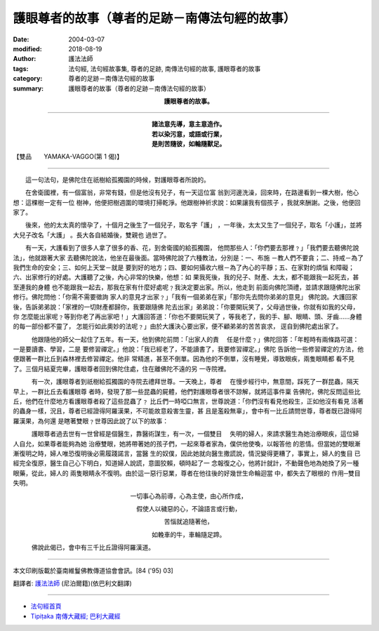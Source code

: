 護眼尊者的故事（尊者的足跡－南傳法句經的故事）
================================================

:date: 2004-03-07
:modified: 2018-08-19
:author: 護法法師
:tags: 法句經, 法句經故事集, 尊者的足跡, 南傳法句經的故事, 護眼尊者的故事
:category: 尊者的足跡－南傳法句經的故事
:summary: 護眼尊者的故事（尊者的足跡－南傳法句經的故事）


.. container:: align-center

  **護眼尊者的故事。**

----

.. container:: align-center

  | **諸法意先導，意主意造作。**
  | **若以染污意，或語或行業，**
  | **是則苦隨彼，如輪隨獸足。**

【雙品　　YAMAKA-VAGGO(第 1 偈)】

----

　　這一句法句，是佛陀住在祇樹給孤獨園的時候，對護眼尊者所說的。

　　在舍衛國裡，有一個富翁，非常有錢，但是他沒有兒子，有一天這位富 翁到河邊洗澡，回來時，在路邊看到一棵大樹，他心想：這棵樹一定有一位 樹神，他便把樹週圍的環境打掃乾淨。他跟樹神祈求說：如果讓我有個孩子 ，我就來酬謝。之後，他便回家了。

　　後來，他的太太真的懷孕了，十個月之後生了一個兒子，取名字「護」 ，一年後，太太又生了一個兒子，取名「小護」，並將大兒子改名「大護」 。長大各自結婚後，雙親也 過世了。

　　有一天，大護看到了很多人拿了很多的香、花，到舍衛國的給孤獨園， 他問那些人：「你們要去那裡﹖」「我們要去聽佛陀說法」，他就跟著大家 去聽佛陀說法，他坐在最後面。當時佛陀說了六種教法，分別是：一、布施 －教人們不要貪；二、持戒－為了我們生命的安全；三、如何上天堂－就是 要到好的地方；四、要如何攝收六根－為了內心的平靜；五、在家對的煩惱 和障礙；六、出家修行的好處。大護聽了之後，內心非常的快樂，他想：如 果我死後，我的兒子、財產、太太，都不能跟我一起死去，甚至連我的身體 也不能跟我一起去，那我在家有什麼好處呢﹖我決定要出家。所以，他走到 前面向佛陀頂禮，並請求跟隨佛陀出家修行。佛陀問他：「你需不需要徵詢 家人的意見才出家﹖」「我有一個弟弟在家」「那你先去問你弟弟的意見」 佛陀說。大護回家後，告訴弟弟說：「家裡的一切財產都歸你，我要跟隨佛 陀去出家」弟弟說：「你要開玩笑了，父母過世後，你就有如我的父母，你 怎麼能出家呢﹖等到你老了再出家吧！」大護回答道：「你也不要開玩笑了 ，等我老了，我的手、腳、眼睛、頭、牙齒……身體的每一部份都不靈了， 怎能行如此奧妙的法呢﹖」由於大護決心要出家，便不顧弟弟的苦苦哀求， 逕自到佛陀處出家了。

　　　他跟隨他的師父一起住了五年。有一天，他到佛陀前問：「出家人的責 　任是什麼﹖」佛陀回答：「年輕時有兩條路可選：一是要讀書、學習，二是 要修習禪定。」他說：「我已經老了，不能讀書了，我要修習禪定。」佛陀 告訴他一些修習禪定的方法，他便跟著一群比丘到森林裡去修習禪定。他非 常精進，甚至不倒單。因為他的不倒單，沒有睡覺，導致眼疾，兩隻眼睛都 看不見了。三個月結夏完畢，護眼尊者回到佛陀住處，住在離佛陀不遠的另 一寺院裡。

　　　有一次，護眼尊者到祇樹給孤獨園的寺院去禮拜世尊。一天晚上，尊者 　在慢步經行中，無意間，踩死了一群昆蟲，隔天早上，一群比丘去看護眼尊 者時，發現了那一些昆蟲的屍體，他們對護眼尊者很不諒解，就將這事件稟 告佛陀，佛陀反問這些比丘，他們在什麼地方看護眼尊者殺了這些昆蟲了﹖ 比丘們一時啞口無言，世尊說道：「你們沒有看見他殺生，正如他沒有看見 活著的蟲身一樣，況且，尊者已經證得阿羅漢果，不可能故意殺害生靈，甚 且是濫殺無辜」，會中有一比丘請問世尊，尊者既已證得阿羅漢果，為何還 是瞎著雙眼﹖世尊因此說了以下的故事：

　　　護眼尊者過去世有一世曾經是個醫生，靠醫術謀生，有一次，一個雙目 　失明的婦人，來請求醫生為她治療眼疾，這位婦人自允，如果尊者能夠為她 治療雙眼，她將帶著她的孩子們，一起來尊者家為，僕供他使喚，以報答他 的恩情。但當她的雙眼漸漸復明之時，婦人唯恐復明後必需履踐諾言，當醫 生的奴僕，因此她就向醫生撒謊說，情況變得更糟了，事實上，婦人的隻目 已經完全復原，醫生自己心下明白，知道婦人說謊，意圖狡賴，頓時起了一 念報復之心，他將計就計，不動聲色地為她換了另一種眼藥，從此，婦人的 兩隻眼睛永不復明。由於這一惡行惡業，尊者在他往後的好幾世生命輪迴當 中，都失去了眼根的 作用─雙目失明。

.. container:: align-center

  一切事心為前導，心為主使，由心所作成，

  假使人以穢惡的心，不論語言或行動，

  苦惱就追隨著他，

  如輓車的牛，車輪隨足蹄。

　　　佛說此偈已，會中有三千比丘證得阿羅漢道。

----

本文印刷版載於臺南維鬘佛教傳道協會會訊。[84 ('95) 03]

翻譯者: `護法法師 <{filename}/articles/dharmagupta/master-dharmagupta%zh.rst>`_ (尼泊爾籍)(依巴利文翻譯)

--------------------------------------

- `法句經首頁 <{filename}../dhp%zh.rst>`__

- `Tipiṭaka 南傳大藏經; 巴利大藏經 <{filename}/articles/tipitaka/tipitaka%zh.rst>`__

..
  2018-08-19 post, 08-07 rev. change title; add: remark; del: oldurl: http://myweb.ncku.edu.tw/~lsn46/Tipitaka/Sutta/Khuddaka/Dhammapada/DhP_Story001.htm
  2016-04-17 create rst
  07.31 2005 ?? *** 同一偈頌，於南傳《法句經》又有a href="DhP_Story001b.htm" 不同的 /a 本緣故事： ***p
  2004-03-07 create html